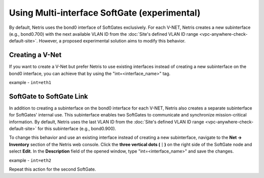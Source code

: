 .. meta::
  :description: Using Multi-interface SoftGate (experimental)

#############################################
Using Multi-interface SoftGate (experimental)
#############################################

By default, Netris uses the bond0 interface of SoftGates exclusively. For each V-NET, Netris creates a new subinterface (e.g., bond0.700) with the next available VLAN ID from the :doc:`Site's defined VLAN ID range <vpc-anywhere-check-default-site>`. However, a proposed experimental solution aims to modify this behavior.


   
Creating a V-Net
================

If you want to create a V-Net but prefer Netris to use existing interfaces instead of creating a new subinterface on the bond0 interface, you can achieve that by using the "int=<interface_name>" tag.

example - ``int=eth1``

.. image:: /tutorials/images/vpc-anywhere-vnet-experimental.png
    :align: center


SoftGate to SoftGate Link
=========================

In addition to creating a subinterface on the bond0 interface for each V-NET, Netris also creates a separate subinterface for SoftGates' internal use. This subinterface enables two SoftGates to communicate and synchronize mission-critical information. By default, Netris uses the last VLAN ID from the :doc:`Site's defined VLAN ID range <vpc-anywhere-check-default-site>` for this subinterface (e.g., bond0.900).

To change this behavior and use an existing interface instead of creating a new subinterface, navigate to the **Net → Inventory** section of the Netris web console. Click the **three vertical dots (⋮)** on the right side of the SoftGate node and select **Edit**. In the **Description** field of the opened window, type "int=<interface_name>" and save the changes.

example - ``int=eth2``

.. image:: /tutorials/images/vpc-anywhere-sg-to-sg-experimental.png
    :align: center

Repeat this action for the second SoftGate. 
